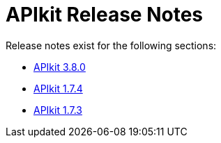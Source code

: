 = APIkit Release Notes

Release notes exist for the following sections:

* link:/release-notes/apikit-3.8.0-release-notes[APIkit 3.8.0]
* link:/release-notes/apikit-1.7.4-release-notes[APIkit 1.7.4]
* link:/release-notes/apikit-1.7.3-release-notes[APIkit 1.7.3]